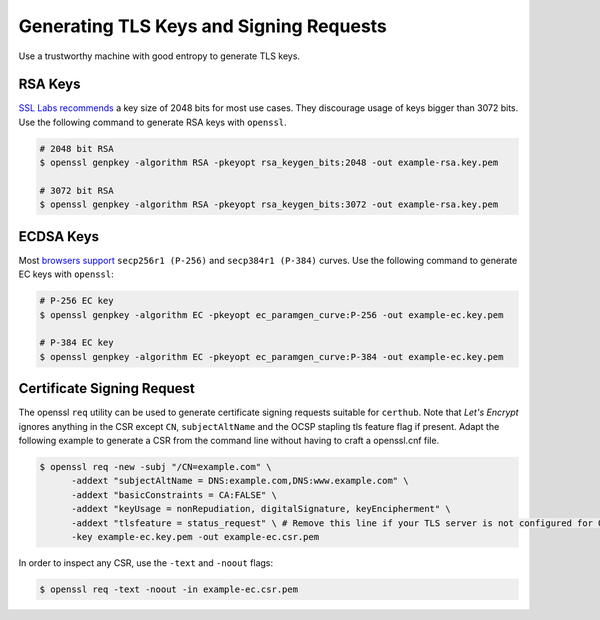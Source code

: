 Generating TLS Keys and Signing Requests
========================================

Use a trustworthy machine with good entropy to generate TLS keys.

RSA Keys
--------

`SSL Labs recommends <https://github.com/ssllabs/research/wiki/SSL-and-TLS-Deployment-Best-Practices>`__ 
a key size of 2048 bits for most use cases. They discourage usage of keys
bigger than 3072 bits. Use the following command to generate RSA keys with
``openssl``.

.. code-block:: shell

    # 2048 bit RSA
    $ openssl genpkey -algorithm RSA -pkeyopt rsa_keygen_bits:2048 -out example-rsa.key.pem

    # 3072 bit RSA
    $ openssl genpkey -algorithm RSA -pkeyopt rsa_keygen_bits:3072 -out example-rsa.key.pem

ECDSA Keys
----------

Most `browsers support <https://www.ssllabs.com/ssltest/clients.html>`__
``secp256r1 (P-256)`` and ``secp384r1 (P-384)`` curves. Use the following
command to generate EC keys with ``openssl``:

.. code-block:: shell

    # P-256 EC key
    $ openssl genpkey -algorithm EC -pkeyopt ec_paramgen_curve:P-256 -out example-ec.key.pem

    # P-384 EC key
    $ openssl genpkey -algorithm EC -pkeyopt ec_paramgen_curve:P-384 -out example-ec.key.pem

Certificate Signing Request
---------------------------

The openssl ``req`` utility can be used to generate certificate signing
requests suitable for ``certhub``. Note that *Let's Encrypt* ignores anything
in the CSR except ``CN``, ``subjectAltName`` and the OCSP stapling tls feature
flag if present. Adapt the following example to generate a CSR from the command
line without having to craft a openssl.cnf file.

.. code-block:: shell

   $ openssl req -new -subj "/CN=example.com" \
         -addext "subjectAltName = DNS:example.com,DNS:www.example.com" \
         -addext "basicConstraints = CA:FALSE" \
         -addext "keyUsage = nonRepudiation, digitalSignature, keyEncipherment" \
         -addext "tlsfeature = status_request" \ # Remove this line if your TLS server is not configured for OCSP.
         -key example-ec.key.pem -out example-ec.csr.pem

In order to inspect any CSR, use the ``-text`` and ``-noout`` flags:


.. code-block:: shell

   $ openssl req -text -noout -in example-ec.csr.pem
